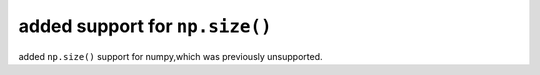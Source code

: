 added support for ``np.size()``
====================================================

added ``np.size()`` support for numpy,which was previously unsupported.